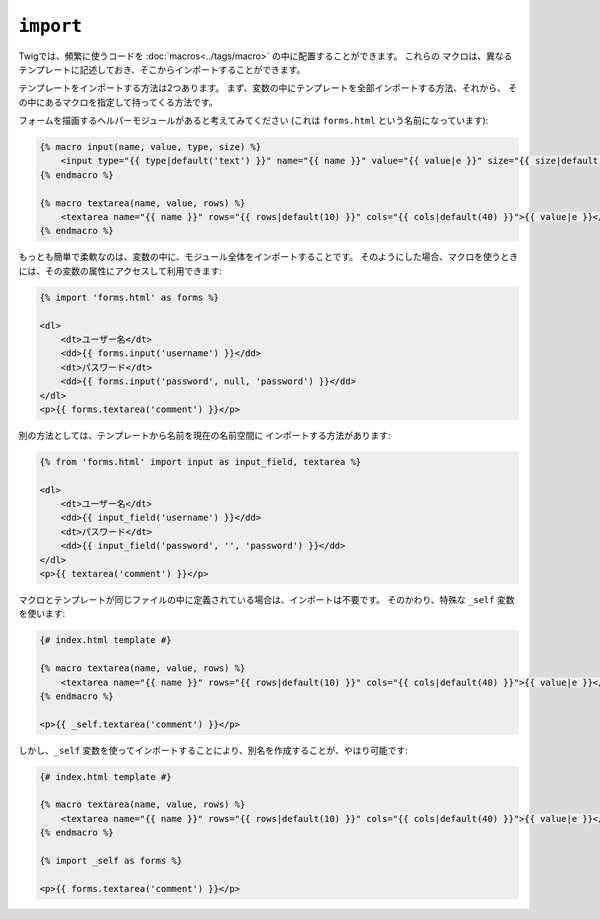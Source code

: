``import``
==========

Twigでは、頻繁に使うコードを :doc:`macros<../tags/macro>` の中に配置することができます。 これらの
マクロは、異なるテンプレートに記述しておき、そこからインポートすることができます。

テンプレートをインポートする方法は2つあります。 まず、変数の中にテンプレートを全部インポートする方法、それから、
その中にあるマクロを指定して持ってくる方法です。

フォームを描画するヘルパーモジュールがあると考えてみてください (これは ``forms.html`` という名前になっています):

.. code-block:: jinja

    {% macro input(name, value, type, size) %}
        <input type="{{ type|default('text') }}" name="{{ name }}" value="{{ value|e }}" size="{{ size|default(20) }}" />
    {% endmacro %}

    {% macro textarea(name, value, rows) %}
        <textarea name="{{ name }}" rows="{{ rows|default(10) }}" cols="{{ cols|default(40) }}">{{ value|e }}</textarea>
    {% endmacro %}

もっとも簡単で柔軟なのは、変数の中に、モジュール全体をインポートすることです。
そのようにした場合、マクロを使うときには、その変数の属性にアクセスして利用できます:

.. code-block:: jinja

    {% import 'forms.html' as forms %}

    <dl>
        <dt>ユーザー名</dt>
        <dd>{{ forms.input('username') }}</dd>
        <dt>パスワード</dt>
        <dd>{{ forms.input('password', null, 'password') }}</dd>
    </dl>
    <p>{{ forms.textarea('comment') }}</p>

別の方法としては、テンプレートから名前を現在の名前空間に
インポートする方法があります:

.. code-block:: jinja

    {% from 'forms.html' import input as input_field, textarea %}

    <dl>
        <dt>ユーザー名</dt>
        <dd>{{ input_field('username') }}</dd>
        <dt>パスワード</dt>
        <dd>{{ input_field('password', '', 'password') }}</dd>
    </dl>
    <p>{{ textarea('comment') }}</p>

マクロとテンプレートが同じファイルの中に定義されている場合は、インポートは不要です。
そのかわり、特殊な ``_self`` 変数を使います:

.. code-block:: jinja

    {# index.html template #}

    {% macro textarea(name, value, rows) %}
        <textarea name="{{ name }}" rows="{{ rows|default(10) }}" cols="{{ cols|default(40) }}">{{ value|e }}</textarea>
    {% endmacro %}

    <p>{{ _self.textarea('comment') }}</p>

しかし、``_self`` 変数を使ってインポートすることにより、別名を作成することが、やはり可能です:

.. code-block:: jinja

    {# index.html template #}

    {% macro textarea(name, value, rows) %}
        <textarea name="{{ name }}" rows="{{ rows|default(10) }}" cols="{{ cols|default(40) }}">{{ value|e }}</textarea>
    {% endmacro %}

    {% import _self as forms %}

    <p>{{ forms.textarea('comment') }}</p>

.. seealso:: :doc:`macro<../tags/macro>`, :doc:`from<../tags/from>`

.. 2012/08/08 goohib ace74cc6a014b7004d3832e607342db84290dc7a
